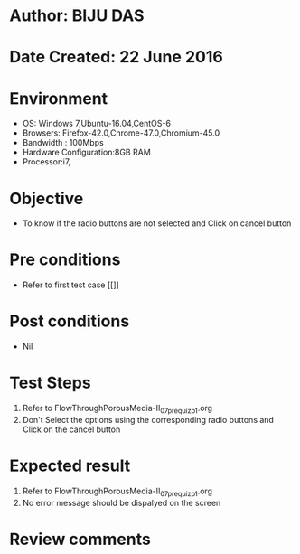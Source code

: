* Author: BIJU DAS
* Date Created: 22 June 2016
* Environment
  - OS: Windows 7,Ubuntu-16.04,CentOS-6
  - Browsers: Firefox-42.0,Chrome-47.0,Chromium-45.0
  - Bandwidth : 100Mbps
  - Hardware Configuration:8GB RAM  
  - Processor:i7,

* Objective
  - To know if the radio buttons are not selected and Click on cancel button

* Pre conditions
  - Refer to first test case [[]]
* Post conditions
   - Nil
* Test Steps
  1. Refer to FlowThroughPorousMedia-II_07_prequiz_p1.org
  2. Don't Select the options using the corresponding radio buttons and Click on the cancel button

* Expected result
  1. Refer to FlowThroughPorousMedia-II_07_prequiz_p1.org
  2. No error message should be dispalyed on the screen

* Review comments
